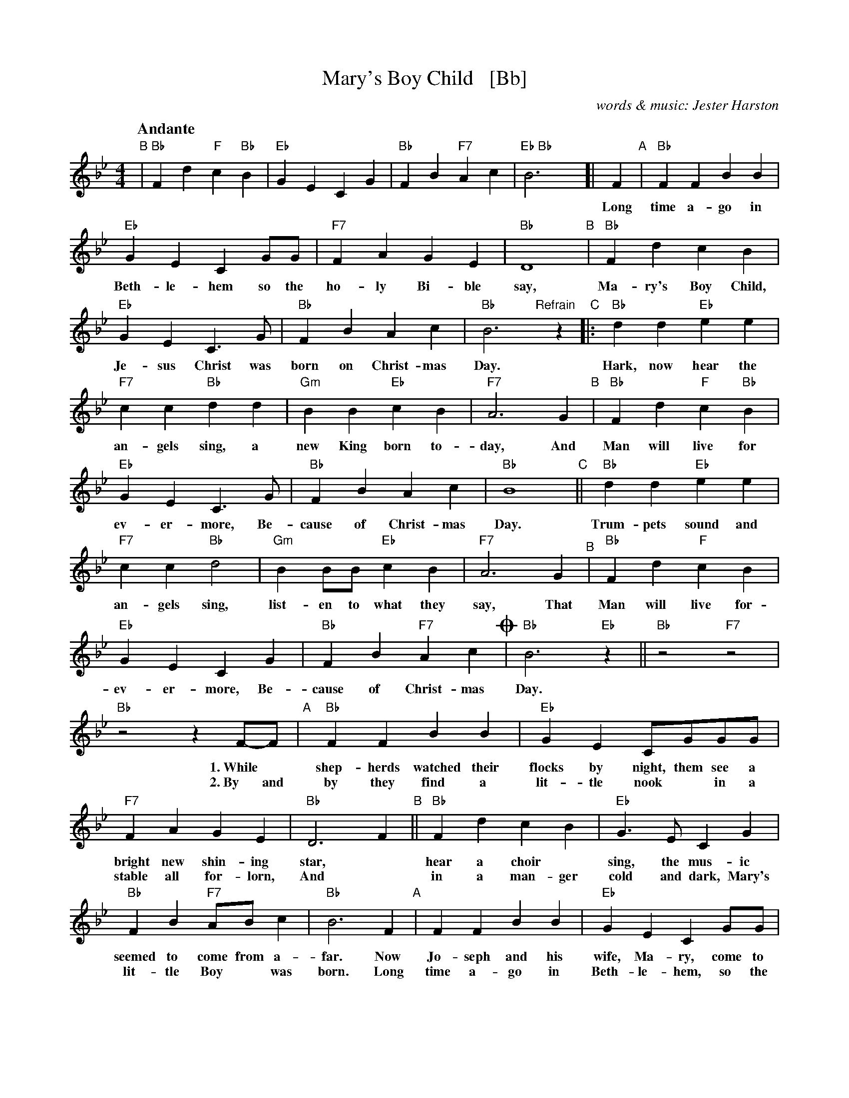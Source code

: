 X: 1
T: Mary's Boy Child   [Bb]
C: words & music: Jester Harston
R: song
Z: 2022 John Chambers <jc:trillian.mit.edu>
M: 4/4
L: 1/8
Q:"Andante"
K: Bb
%%continueall
"B"| "Bb"F2d2 "F"c2"Bb"B2 | "Eb"G2E2 C2G2 | "Bb"F2B2 "F7"A2c2 | "Eb Bb"B6y [|
F2 "A"| "Bb"F2F2 B2B2 | "Eb"G2E2 C2GG | "F7"F2A2 G2E2 | "Bb" D8 
w: Long time a-go in Beth-le-hem so the ho-ly Bi-ble say,
"B"| "Bb"F2d2 c2B2 | "Eb"G2E2 C3G | "Bb"F2B2 A2c2 | "Bb"B6 
w: Ma-ry's Boy Child, Je-sus Christ was born on Christ-mas Day.
"Refrain"[|] z2\
"C"|: "Bb"d2d2 "Eb"e2e2 | "F7"c2c2 "Bb"d2d2 | "Gm"B2B2 "Eb"c2B2 | "F7"A6 G2 
w: Hark, now hear the an-gels sing, a new King born to-day, And
"B"| "Bb"F2d2 "F"c2"Bb"B2 | "Eb"G2E2 C3G | "Bb"F2B2 A2c2 | "Bb"B8 "C"|| "Bb"d2d2 "Eb"e2e2 |
w: Man will live for ev-er-more, Be-cause of Christ-mas Day. Trum-pets sound and
"F7"c2c2 "Bb"d4 | "Gm"B2BB "Eb"c2B2 | "F7"A6 G2 "^B"| "Bb"F2d2 "F"c2B2 |
w: an-gels sing, list-en to what they say, That Man will live for-
"Eb"G2E2 C2G2 | "Bb"F2B2 "F7"A2c2 !coda!| "Bb"B6 "Eb"z2 || "Bb"z4 "F7"z4 | "Bb"z4 z2 
w: ev-er-more, Be-cause of Christ-mas Day.
F-F | "A"[|] "Bb"F2F2 B2B2 | "Eb"G2E2 CGGG | "F7"F2A2 G2E2 | "Bb" D6 F2 "B"||
w: 1.~While* shep-herds watched their flocks by night, them see a bright new shin-ing star,
w: 2.~By and by they find a lit-tle nook* in a stable all for-lorn, And
"Bb"F2d2 c2B2 | "Eb"G3E C2G2 | "Bb"F2B2 "F7"AB c2 | "Bb"B6 F2 "A"| F2F2 B2B2 |
w: hear a choir* sing, the mus-ic seemed to come from a-far. Now Jo-seph and his
w: in a man-ger cold and dark, Mary's lit-tle Boy* was born. Long time a-go in
"Eb"G2E2 C2GG | "F7"F2A2 G2E2 | "Bb" D6 F2 "B"|| "Bb"F2d2 c2B2 | "Eb"G2E2 C2GG |
w: wife, Ma-ry, come to Beth-le-hem that night, Them find no place to born she Child, Not a 
w: Beth-le-hem, so the Ho-ly Bi-ble say,* Ma-ry's Boy child, Je-sus Christ, was* 
"Bb"F2B2 "F7"ABc2 | "Bb"B8 :|
w: sin-gle room was in sight.
w: born on Christ-*mas Day.
!coda![|] "Bb"B4- B2"Eb"G2 | "Bb"F2B2 "F7"A2c2 | "Bb"B4- "Eb"B4- |"Bb"B8- | B2z6 | z8 |]
w: Day_ Be-cause of Christmas Day___
